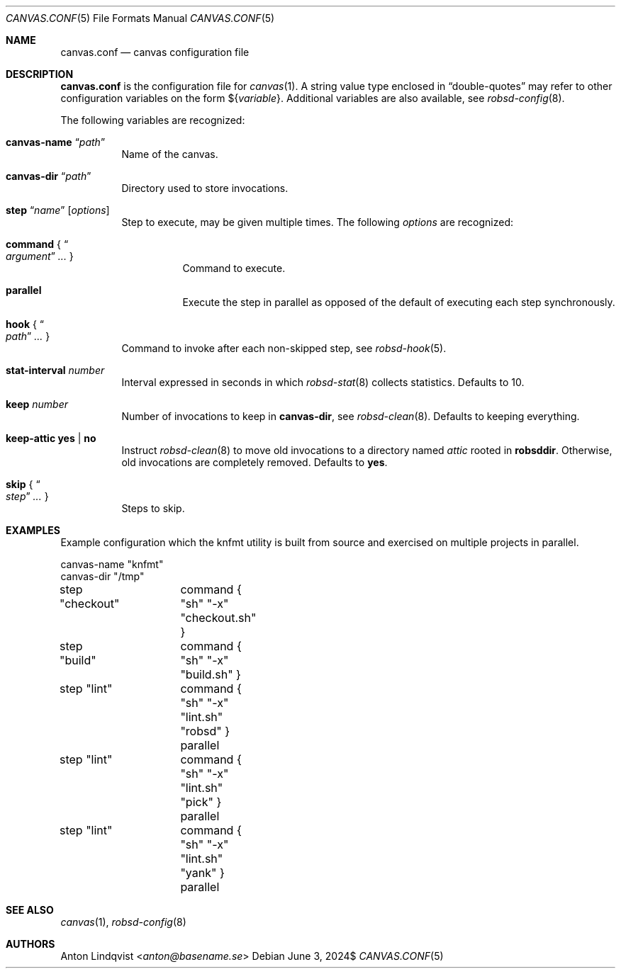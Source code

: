 .Dd $Mdocdate: June 3 2024$
.Dt CANVAS.CONF 5
.Os
.Sh NAME
.Nm canvas.conf
.Nd canvas configuration file
.Sh DESCRIPTION
.Nm
is the configuration file for
.Xr canvas 1 .
A string value type enclosed in
.Dq double-quotes
may refer to other configuration variables on the form
.No \(Do Ns Brq Ar variable .
Additional variables are also available, see
.Xr robsd-config 8 .
.Pp
The following variables are recognized:
.Bl -tag -width Ds
.It Ic canvas-name Dq Ar path
Name of the canvas.
.It Ic canvas-dir Dq Ar path
Directory used to store invocations.
.It Xo
.Ic step Dq Ar name
.Op Ar options
.Xc
Step to execute, may be given multiple times.
The following
.Ar options
are recognized:
.Bl -tag -width Ds
.It Ic command No { Do Ar argument Dc Ar ... No }
Command to execute.
.It Ic parallel
Execute the step in parallel as opposed of the default of executing each step
synchronously.
.El
.It Ic hook No { Do Ar path Dc Ar ... No }
Command to invoke after each non-skipped step,
see
.Xr robsd-hook 5 .
.It Ic stat-interval Ar number
Interval expressed in seconds in which
.Xr robsd-stat 8
collects statistics.
Defaults to 10.
.It Ic keep Ar number
Number of invocations to keep in
.Ic canvas-dir ,
see
.Xr robsd-clean 8 .
Defaults to keeping everything.
.It Ic keep-attic yes | no
Instruct
.Xr robsd-clean 8
to move old invocations to a directory named
.Pa attic
rooted in
.Ic robsddir .
Otherwise, old invocations are completely removed.
Defaults to
.Ic yes .
.It Ic skip No { Do Ar step Dc Ar ... No }
Steps to skip.
.El
.Sh EXAMPLES
Example configuration which the knfmt utility is built from source and exercised
on multiple projects in parallel.
.Bd -literal
canvas-name "knfmt"
canvas-dir "/tmp"

step "checkout"	command { "sh" "-x" "checkout.sh" }
step "build"	command { "sh" "-x" "build.sh" }

step "lint"	command { "sh" "-x" "lint.sh" "robsd" } parallel
step "lint"	command { "sh" "-x" "lint.sh" "pick" } parallel
step "lint"	command { "sh" "-x" "lint.sh" "yank" } parallel
.Ed
.Sh SEE ALSO
.Xr canvas 1 ,
.Xr robsd-config 8
.Sh AUTHORS
.An Anton Lindqvist Aq Mt anton@basename.se
